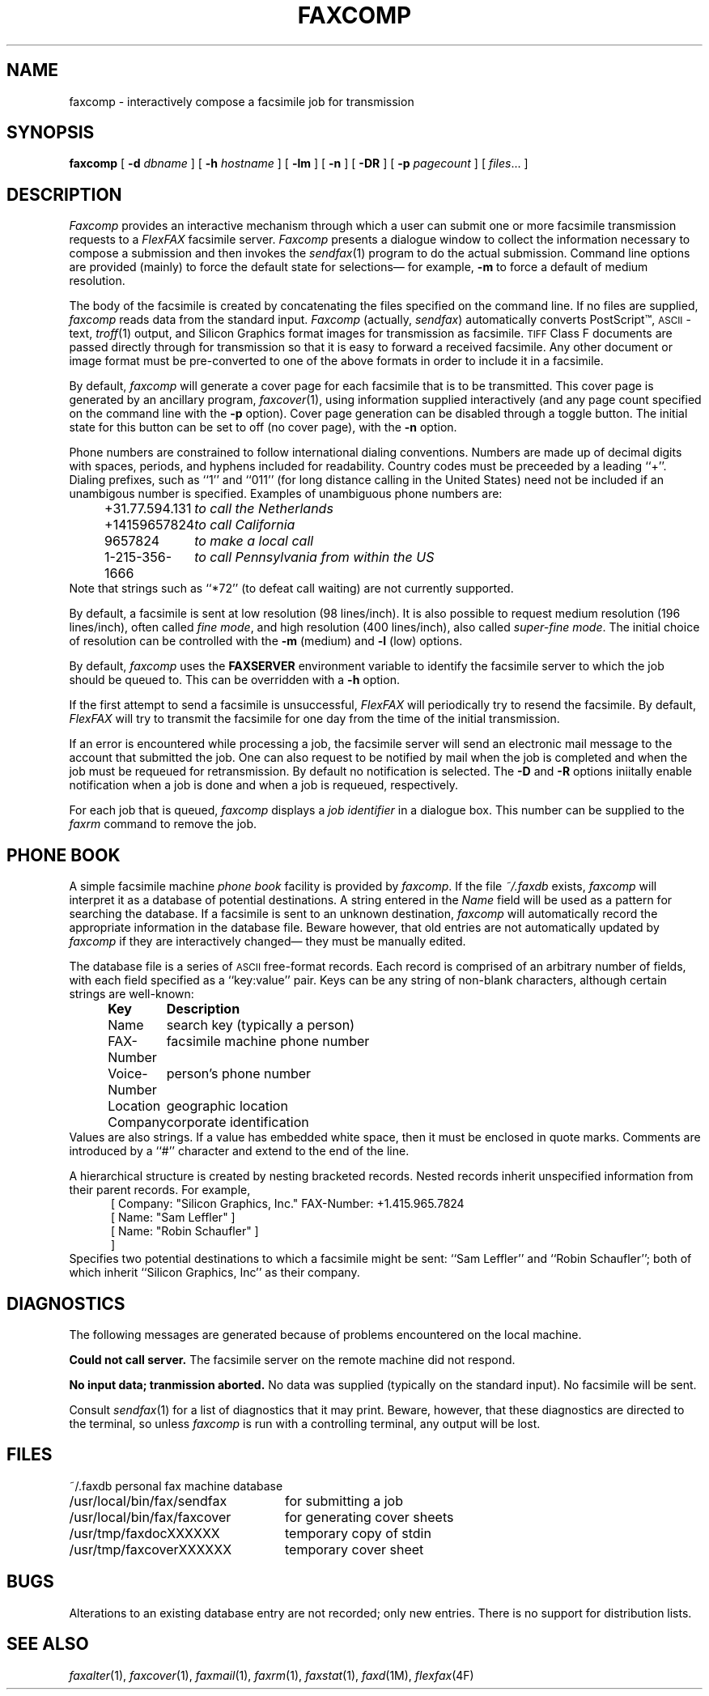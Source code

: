 .\"	$Header: /usr/people/sam/flexkit/fax/man/man1/RCS/faxcomp.1,v 1.2 91/06/07 15:20:53 sam Exp $
.\"
.\" Copyright (c) 1991 by Sam Leffler.
.\" All rights reserved.
.\"
.\" This file is provided for unrestricted use provided that this
.\" legend is included on all tape media and as a part of the
.\" software program in whole or part.  Users may copy, modify or
.\" distribute this file at will.
.\"
.TH FAXCOMP 1 "June 4, 1991"
.SH NAME
faxcomp \- interactively compose a facsimile job for transmission
.SH SYNOPSIS
.B faxcomp
[
.B \-d
.I dbname
] [
.B \-h
.I hostname
] [
.B \-lm
] [
.B \-n
] [
.B \-DR
] [
.B \-p
.I pagecount
] [
.IR files ...
]
.SH DESCRIPTION
.I Faxcomp
provides an interactive mechanism through which a user
can submit one or more facsimile transmission requests
to a 
.I FlexFAX
facsimile server.
.I Faxcomp
presents a dialogue window to collect the
information necessary to compose a submission and then
invokes the
.IR sendfax (1)
program to do the actual submission.
Command line options are provided (mainly) to force
the default state for selections\(em for example,
.B \-m
to force a default of medium resolution.
.PP
The body of the facsimile is created by concatenating
the files specified on the command line.
If no files are supplied,
.I faxcomp
reads data from the standard input.
.I Faxcomp
(actually,
.IR sendfax )
automatically converts PostScript\(tm,
.SM ASCII\c
-text,
.IR troff (1)
output,
and
Silicon Graphics format images
for transmission as facsimile.
.SM TIFF
Class F documents are passed directly through
for transmission so that it is easy to forward
a received facsimile.
Any other document or image format must be
pre-converted to one of the above formats in order to
include it in a facsimile.
.PP
By default,
.I faxcomp
will generate a cover page for each
facsimile that is to be transmitted.
This cover page is generated by an ancillary program,
.IR faxcover (1),
using information supplied interactively
(and any page count specified on the command line with the
.B \-p
option).
Cover page generation can be disabled through
a toggle button.
The initial state for this button can be set to off (no
cover page), with the
.B \-n
option.
.PP
Phone numbers are constrained to follow international
dialing conventions.
Numbers are made up of decimal digits with
spaces, periods, and hyphens included for readability.
Country codes must be preceeded by a leading ``+''.
Dialing prefixes, such as ``1'' and ``011''
(for long distance calling in the United States) need
not be included if an unambigous number is specified.
Examples of unambiguous phone numbers are:
.nf
.in +0.5i
.ta \w'+31.77.594.313    'u
\+31.77.594.131	\fIto call the Netherlands\fP
+14159657824	\fIto call California\fP
9657824	\fIto make a local call\fP
1-215-356-1666	\fIto call Pennsylvania from within the US\fP
.in -0.5i
.fi
Note that strings such as ``*72'' (to defeat
call waiting) are not currently supported.
.PP
By default, a facsimile is sent at low
resolution (98 lines/inch).
It is also possible to request
medium resolution (196 lines/inch), often
called
.IR "fine mode" ,
and
high resolution (400 lines/inch), also called
.IR "super-fine mode" .
The initial choice of resolution can be controlled
with the
.B \-m
(medium) and
.B \-l
(low) options.
.PP
By default,
.I faxcomp
uses the
.B FAXSERVER
environment variable to identify the facsimile server to
which the job should be queued to.
This can be overridden with a
.B \-h
option.
.PP
If the first attempt to send a facsimile is
unsuccessful,
.I FlexFAX
will periodically try to resend the facsimile.
By default, 
.I FlexFAX
will try to transmit the facsimile for one day from the time
of the initial transmission.
.PP
If an error is encountered while processing a job, the
facsimile server will send an electronic mail message to
the account that submitted the job.
One can also request to be notified
by mail when the job is completed
and when the job must be requeued for retransmission.
By default no notification is selected.
The
.B \-D
and
.B \-R
options iniitally enable notification when a job is done
and when a job is requeued, respectively.
.PP
For each job that is queued,
.I faxcomp
displays a
.I "job identifier"
in a dialogue box.
This number can be supplied to the
.I faxrm
command to remove the job.
.SH "PHONE BOOK"
A simple facsimile machine
.I "phone book"
facility is provided by
.IR faxcomp .
If the file
.I ~/.faxdb
exists,
.I faxcomp
will interpret it as a database of potential destinations.
A string entered in the 
.I Name
field will be used as a pattern for searching the database.
If a facsimile is sent to an unknown destination,
.I faxcomp
will automatically record the appropriate information in the
database file.
Beware however, that old entries are not automatically updated by
.I faxcomp
if they are interactively changed\(em they must be manually edited.
.PP
The database file is a series of
.SM ASCII
free-format records.
Each record is comprised of an arbitrary number
of fields, with each field specified as a ``key:value'' pair.
Keys can be any string of non-blank characters,
although certain strings are well-known:
.nf
.sp .5
.ta \w'Voice-Number    'u
.in +0.5i
\fBKey	Description\fP
Name	search key (typically a person)
FAX-Number	facsimile machine phone number
Voice-Number	person's phone number
Location	geographic location
Company	corporate identification
.fi
.in -0.5i
.sp .5
Values are also strings.  If a value has embedded
white space, then it must be enclosed in quote marks.
Comments are introduced by a ``#'' character and
extend to the end of the line.
.PP
A hierarchical structure is created by nesting bracketed records.
Nested records inherit unspecified information from their parent records.
For example,
.sp .5
.nf
.in +0.5i
[ Company: "Silicon Graphics, Inc." FAX-Number: +1.415.965.7824
  [ Name: "Sam Leffler" ]
  [ Name: "Robin Schaufler" ]
]
.in -0.5i
.fi
.sp .5
Specifies two potential destinations to which a facsimile
might be sent: ``Sam Leffler'' and ``Robin Schaufler'';
both of which inherit ``Silicon Graphics, Inc'' as their
company.
.SH DIAGNOSTICS
The following messages are generated because of problems
encountered on the local machine.
.PP
.B "Could not call server."
The facsimile server on the remote machine did not respond.
.PP
.B "No input data; tranmission aborted."
No data was supplied (typically on the standard input).
No facsimile will be sent.
.PP
Consult
.IR sendfax (1)
for a list of diagnostics that it may print.
Beware, however, that these diagnostics are directed
to the terminal, so unless
.I faxcomp
is run with a controlling terminal, any output will be lost.
.SH FILES
.ta \w'/usr/local/bin/fax/faxcover    'u
.nf
~/.faxdb	personal fax machine database
/usr/local/bin/fax/sendfax	for submitting a job
/usr/local/bin/fax/faxcover	for generating cover sheets
/usr/tmp/faxdocXXXXXX	temporary copy of stdin
/usr/tmp/faxcoverXXXXXX	temporary cover sheet
.fi
.SH BUGS
Alterations to an existing database entry are
not recorded; only new entries.
There is no support for distribution lists.
.SH "SEE ALSO"
.IR faxalter (1),
.IR faxcover (1),
.IR faxmail (1),
.IR faxrm (1),
.IR faxstat (1),
.IR faxd (1M),
.IR flexfax (4F)
